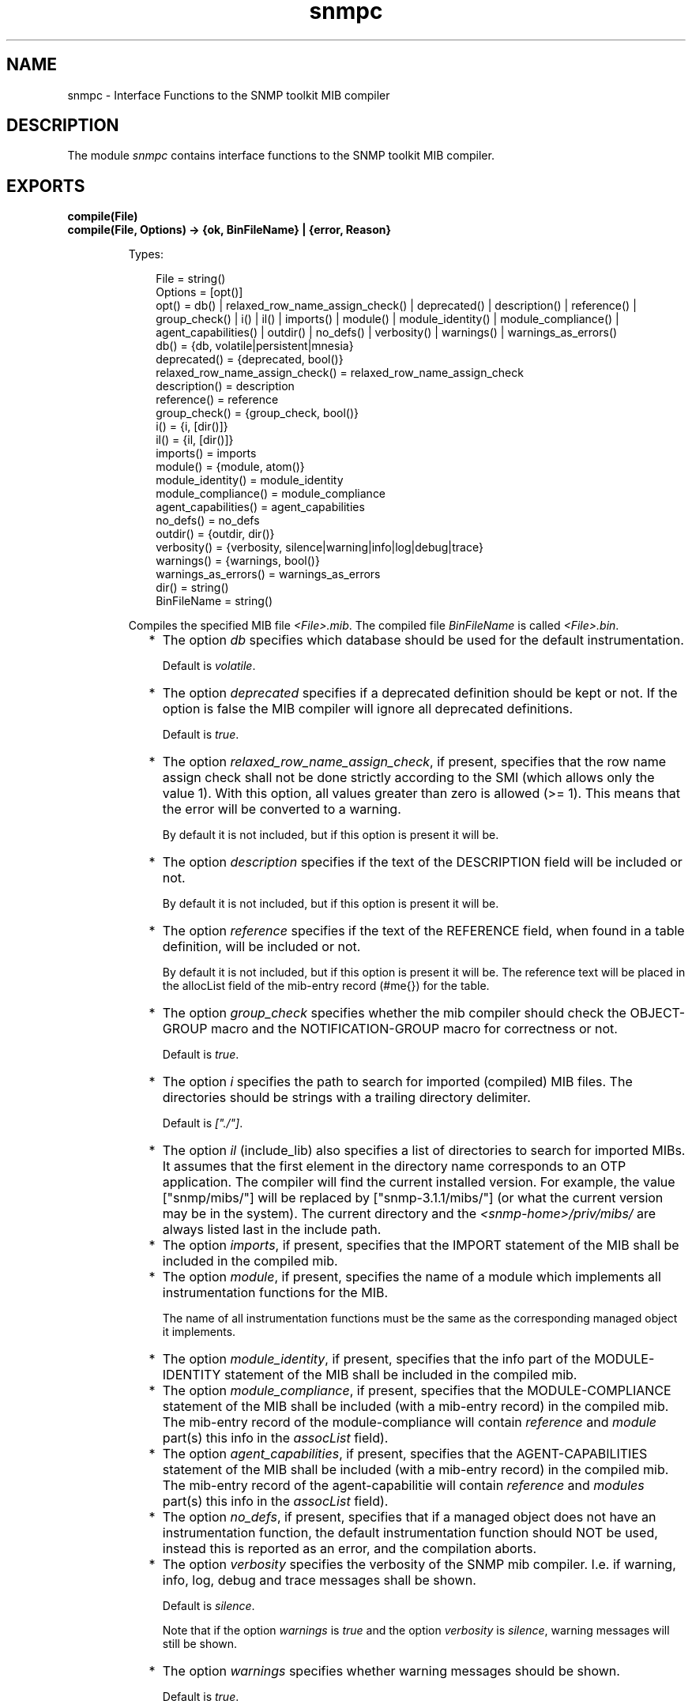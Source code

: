 .TH snmpc 3 "snmp 5.2.12" "Ericsson AB" "Erlang Module Definition"
.SH NAME
snmpc \- Interface Functions to the SNMP toolkit MIB compiler
.SH DESCRIPTION
.LP
The module \fIsnmpc\fR\& contains interface functions to the SNMP toolkit MIB compiler\&.
.SH EXPORTS
.LP
.B
compile(File)
.br
.B
compile(File, Options) -> {ok, BinFileName} | {error, Reason}
.br
.RS
.LP
Types:

.RS 3
File = string()
.br
Options = [opt()]
.br
opt() = db() | relaxed_row_name_assign_check() | deprecated() | description() | reference() | group_check() | i() | il() | imports() | module() | module_identity() | module_compliance() | agent_capabilities() | outdir() | no_defs() | verbosity() | warnings() | warnings_as_errors()
.br
db() = {db, volatile|persistent|mnesia}
.br
deprecated() = {deprecated, bool()}
.br
relaxed_row_name_assign_check() = relaxed_row_name_assign_check
.br
description() = description
.br
reference() = reference
.br
group_check() = {group_check, bool()}
.br
i() = {i, [dir()]}
.br
il() = {il, [dir()]}
.br
imports() = imports
.br
module() = {module, atom()}
.br
module_identity() = module_identity
.br
module_compliance() = module_compliance
.br
agent_capabilities() = agent_capabilities
.br
no_defs() = no_defs
.br
outdir() = {outdir, dir()}
.br
verbosity() = {verbosity, silence|warning|info|log|debug|trace}
.br
warnings() = {warnings, bool()}
.br
warnings_as_errors() = warnings_as_errors
.br
dir() = string()
.br
BinFileName = string()
.br
.RE
.RE
.RS
.LP
Compiles the specified MIB file \fI<File>\&.mib\fR\&\&. The compiled file \fIBinFileName\fR\& is called \fI<File>\&.bin\fR\&\&.
.RS 2
.TP 2
*
The option \fIdb\fR\& specifies which database should be used for the default instrumentation\&.
.RS 2
.LP
Default is \fIvolatile\fR\&\&.
.RE
.LP
.TP 2
*
The option \fIdeprecated\fR\& specifies if a deprecated definition should be kept or not\&. If the option is false the MIB compiler will ignore all deprecated definitions\&.
.RS 2
.LP
Default is \fItrue\fR\&\&.
.RE
.LP
.TP 2
*
The option \fIrelaxed_row_name_assign_check\fR\&, if present, specifies that the row name assign check shall not be done strictly according to the SMI (which allows only the value 1)\&. With this option, all values greater than zero is allowed (>= 1)\&. This means that the error will be converted to a warning\&.
.RS 2
.LP
By default it is not included, but if this option is present it will be\&.
.RE
.LP
.TP 2
*
The option \fIdescription\fR\& specifies if the text of the DESCRIPTION field will be included or not\&.
.RS 2
.LP
By default it is not included, but if this option is present it will be\&.
.RE
.LP
.TP 2
*
The option \fIreference\fR\& specifies if the text of the REFERENCE field, when found in a table definition, will be included or not\&.
.RS 2
.LP
By default it is not included, but if this option is present it will be\&. The reference text will be placed in the allocList field of the mib-entry record (#me{}) for the table\&.
.RE
.LP
.TP 2
*
The option \fIgroup_check\fR\& specifies whether the mib compiler should check the OBJECT-GROUP macro and the NOTIFICATION-GROUP macro for correctness or not\&.
.RS 2
.LP
Default is \fItrue\fR\&\&.
.RE
.LP
.TP 2
*
The option \fIi\fR\& specifies the path to search for imported (compiled) MIB files\&. The directories should be strings with a trailing directory delimiter\&.
.RS 2
.LP
Default is \fI["\&./"]\fR\&\&.
.RE
.LP
.TP 2
*
The option \fIil\fR\& (include_lib) also specifies a list of directories to search for imported MIBs\&. It assumes that the first element in the directory name corresponds to an OTP application\&. The compiler will find the current installed version\&. For example, the value ["snmp/mibs/"] will be replaced by ["snmp-3\&.1\&.1/mibs/"] (or what the current version may be in the system)\&. The current directory and the \fI<snmp-home>/priv/mibs/\fR\& are always listed last in the include path\&.
.LP
.TP 2
*
The option \fIimports\fR\&, if present, specifies that the IMPORT statement of the MIB shall be included in the compiled mib\&.
.LP
.TP 2
*
The option \fImodule\fR\&, if present, specifies the name of a module which implements all instrumentation functions for the MIB\&.
.RS 2
.LP
The name of all instrumentation functions must be the same as the corresponding managed object it implements\&.
.RE
.LP
.TP 2
*
The option \fImodule_identity\fR\&, if present, specifies that the info part of the MODULE-IDENTITY statement of the MIB shall be included in the compiled mib\&.
.LP
.TP 2
*
The option \fImodule_compliance\fR\&, if present, specifies that the MODULE-COMPLIANCE statement of the MIB shall be included (with a mib-entry record) in the compiled mib\&. The mib-entry record of the module-compliance will contain \fIreference\fR\& and \fImodule\fR\& part(s) this info in the \fIassocList\fR\& field)\&.
.LP
.TP 2
*
The option \fIagent_capabilities\fR\&, if present, specifies that the AGENT-CAPABILITIES statement of the MIB shall be included (with a mib-entry record) in the compiled mib\&. The mib-entry record of the agent-capabilitie will contain \fIreference\fR\& and \fImodules\fR\& part(s) this info in the \fIassocList\fR\& field)\&.
.LP
.TP 2
*
The option \fIno_defs\fR\&, if present, specifies that if a managed object does not have an instrumentation function, the default instrumentation function should NOT be used, instead this is reported as an error, and the compilation aborts\&.
.LP
.TP 2
*
The option \fIverbosity\fR\& specifies the verbosity of the SNMP mib compiler\&. I\&.e\&. if warning, info, log, debug and trace messages shall be shown\&.
.RS 2
.LP
Default is \fIsilence\fR\&\&.
.RE
.RS 2
.LP
Note that if the option \fIwarnings\fR\& is \fItrue\fR\& and the option \fIverbosity\fR\& is \fIsilence\fR\&, warning messages will still be shown\&.
.RE
.LP
.TP 2
*
The option \fIwarnings\fR\& specifies whether warning messages should be shown\&.
.RS 2
.LP
Default is \fItrue\fR\&\&.
.RE
.LP
.TP 2
*
The option \fIwarnings_as_errors\fR\&, if present, specifies whether warnings should be treated as errors\&.
.LP
.RE

.LP
The MIB compiler understands both SMIv1 and SMIv2 MIBs\&. It uses the \fIMODULE-IDENTITY\fR\& statement to determine if the MIB is version 1 or 2\&.
.LP
The MIB compiler can be invoked from the OS command line by using the command \fIerlc\fR\&\&. \fIerlc\fR\& recognizes the extension \fI\&.mib\fR\&, and invokes the SNMP MIB compiler for files with that extension\&. The options \fIdb\fR\&, \fIgroup_check\fR\&, \fIdeprecated\fR\&, \fIdescription\fR\&, \fIverbosity\fR\&, \fIimports\fR\& and \fImodule_identity\fR\& have to be specified to \fIerlc\fR\& using the syntax \fI+term\fR\&\&. See \fIerlc(1)\fR\& for details\&.
.RE
.LP
.B
is_consistent(Mibs) -> ok | {error, Reason}
.br
.RS
.LP
Types:

.RS 3
Mibs = [MibName]
.br
MibName = string()
.br
.RE
.RE
.RS
.LP
Checks for multiple usage of object identifiers and traps between MIBs\&.
.RE
.LP
.B
mib_to_hrl(MibName) -> ok | {error, Reason}
.br
.RS
.LP
Types:

.RS 3
MibName = string()
.br
.RE
.RE
.RS
.LP
Generates a \fI\&.hrl\fR\& file with definitions of Erlang constants for the objects in the MIB\&. The \fI\&.hrl\fR\& file is called \fI<MibName>\&.hrl\fR\&\&. The MIB must be compiled, and present in the current directory\&.
.LP
The \fImib_to_hrl\fR\& generator can be invoked from the OS command line by using the command \fIerlc\fR\&\&. \fIerlc\fR\& recognizes the extension \fI\&.bin\fR\&, and invokes this function for files with that extension\&.
.RE
.SH "SEE ALSO"

.LP
erlc(1)
